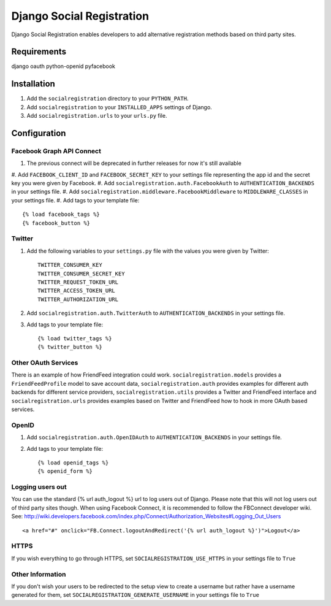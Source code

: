 ==========================
Django Social Registration
==========================

Django Social Registration enables developers to add alternative registration
methods based on third party sites.

Requirements
============
django
oauth
python-openid
pyfacebook

Installation
============

#. Add the ``socialregistration`` directory to your ``PYTHON_PATH``.
#. Add ``socialregistration`` to your ``INSTALLED_APPS`` settings of Django.
#. Add ``socialregistration.urls`` to your ``urls.py`` file.

Configuration
=============

Facebook Graph API Connect
----------------
#. The previous connect will be deprecated in further releases for now it's still available
#. Add ``FACEBOOK_CLIENT_ID`` and ``FACEBOOK_SECRET_KEY`` to your settings file 
representing the app id and the secret key you were given by Facebook.
#. Add ``socialregistration.auth.FacebookAuth`` to ``AUTHENTICATION_BACKENDS`` in your settings file.
#. Add ``socialregistration.middleware.FacebookMiddleware`` to ``MIDDLEWARE_CLASSES`` in your settings file.
#.  Add tags to your template file::

	{% load facebook_tags %} 
 	{% facebook_button %}

Twitter
-------
#. Add the following variables to your ``settings.py`` file with the values you were given by Twitter::

    TWITTER_CONSUMER_KEY
    TWITTER_CONSUMER_SECRET_KEY
    TWITTER_REQUEST_TOKEN_URL
    TWITTER_ACCESS_TOKEN_URL
    TWITTER_AUTHORIZATION_URL

#. Add ``socialregistration.auth.TwitterAuth`` to ``AUTHENTICATION_BACKENDS`` in your settings file.

#. Add tags to your template file::

    {% load twitter_tags %}
    {% twitter_button %}

Other OAuth Services
--------------------
There is an example of how FriendFeed integration could work.
``socialregistration.models`` provides a ``FriendFeedProfile`` model to save account
data, ``socialregistration.auth`` provides examples for different auth backends for
different service providers, ``socialregistration.utils`` provides a Twitter
and FriendFeed interface and ``socialregistration.urls`` provides examples based
on Twitter and FriendFeed how to hook in more OAuth based services.

OpenID
------
#. Add ``socialregistration.auth.OpenIDAuth`` to ``AUTHENTICATION_BACKENDS`` in your settings file.
#. Add tags to your template file::

    {% load openid_tags %}
    {% openid_form %}

Logging users out
-----------------
You can use the standard {% url auth_logout %} url to log users out of Django.
Please note that this will not log users out of third party sites though.
When using Facebook Connect, it is recommended to follow the FBConnect developer
wiki. See: http://wiki.developers.facebook.com/index.php/Connect/Authorization_Websites#Logging_Out_Users ::

    <a href="#" onclick="FB.Connect.logoutAndRedirect('{% url auth_logout %}')">Logout</a>

HTTPS
-----
If you wish everything to go through HTTPS, set ``SOCIALREGISTRATION_USE_HTTPS`` in your settings file to
``True``

Other Information
-----------------
If you don't wish your users to be redirected to the setup view to create a username but rather have
a username generated for them, set ``SOCIALREGISTRATION_GENERATE_USERNAME`` in your settings file to ``True``

